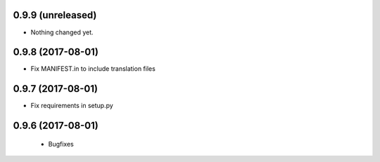 0.9.9 (unreleased)
------------------

- Nothing changed yet.


0.9.8 (2017-08-01)
------------------

- Fix MANIFEST.in to include translation files


0.9.7 (2017-08-01)
------------------

- Fix requirements in setup.py


0.9.6 (2017-08-01)
------------------

 - Bugfixes